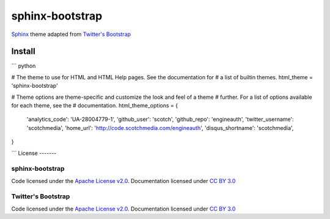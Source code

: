 sphinx-bootstrap
================

`Sphinx <http://sphinx.pocoo.org/>`_ theme adapted from `Twitter's Bootstrap <twitter.github.com/bootstrap/>`_

Install
--------

``` python

# The theme to use for HTML and HTML Help pages.  See the documentation for
# a list of builtin themes.
html_theme = 'sphinx-bootstrap'

# Theme options are theme-specific and customize the look and feel of a theme
# further.  For a list of options available for each theme, see the
# documentation.
html_theme_options = {
    'analytics_code': 'UA-28004779-1',
    'github_user': 'scotch',
    'github_repo': 'engineauth',
    'twitter_username': 'scotchmedia',
    'home_url': 'http://code.scotchmedia.com/engineauth',
    'disqus_shortname': 'scotchmedia',
}

```
License
-------

sphinx-bootstrap
~~~~~~~~~~~~~~~~
Code licensed under the `Apache License v2.0 <http://www.apache.org/licenses/LICENSE-2.0>`_. Documentation licensed under `CC BY 3.0 <http://creativecommons.org/licenses/by/3.0/>`_

Twitter's Bootstrap
~~~~~~~~~~~~~~~~
Code licensed under the `Apache License v2.0 <http://www.apache.org/licenses/LICENSE-2.0>`_. Documentation licensed under `CC BY 3.0 <http://creativecommons.org/licenses/by/3.0/>`_


